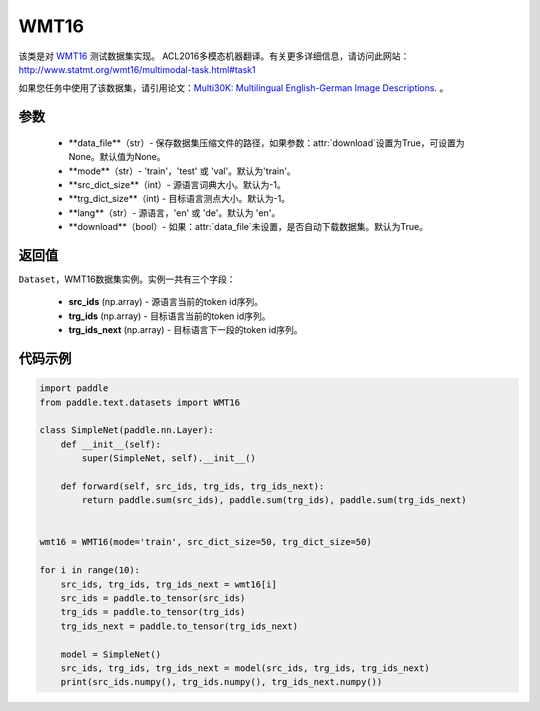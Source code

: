 .. _cn_api_text_datasets_WMT16:

WMT16
-------------------------------

.. py:class:: paddle.text.datasets.WMT16()


该类是对 `WMT16 <http://www.statmt.org/wmt16/>`_  测试数据集实现。
ACL2016多模态机器翻译。有关更多详细信息，请访问此网站：
http://www.statmt.org/wmt16/multimodal-task.html#task1

如果您任务中使用了该数据集，请引用论文：`Multi30K: Multilingual English-German Image Descriptions. <https://aclanthology.org/W16-3210/>`_ 。

参数
:::::::::
    - **data_file**（str）- 保存数据集压缩文件的路径，如果参数：attr:`download`设置为True，可设置为None。默认值为None。
    - **mode**（str）- 'train'，'test' 或 'val'。默认为'train'。
    - **src_dict_size**（int）- 源语言词典大小。默认为-1。
    - **trg_dict_size**（int) - 目标语言测点大小。默认为-1。
    - **lang**（str）- 源语言，'en' 或 'de'。默认为 'en'。
    - **download**（bool）- 如果：attr:`data_file`未设置，是否自动下载数据集。默认为True。

返回值
:::::::::
``Dataset``，WMT16数据集实例。实例一共有三个字段：

  - **src_ids** (np.array) - 源语言当前的token id序列。
  - **trg_ids** (np.array) - 目标语言当前的token id序列。
  - **trg_ids_next** (np.array) - 目标语言下一段的token id序列。

代码示例
:::::::::

.. code-block:: python

    import paddle
    from paddle.text.datasets import WMT16

    class SimpleNet(paddle.nn.Layer):
        def __init__(self):
            super(SimpleNet, self).__init__()

        def forward(self, src_ids, trg_ids, trg_ids_next):
            return paddle.sum(src_ids), paddle.sum(trg_ids), paddle.sum(trg_ids_next)


    wmt16 = WMT16(mode='train', src_dict_size=50, trg_dict_size=50)

    for i in range(10):
        src_ids, trg_ids, trg_ids_next = wmt16[i]
        src_ids = paddle.to_tensor(src_ids)
        trg_ids = paddle.to_tensor(trg_ids)
        trg_ids_next = paddle.to_tensor(trg_ids_next)

        model = SimpleNet()
        src_ids, trg_ids, trg_ids_next = model(src_ids, trg_ids, trg_ids_next)
        print(src_ids.numpy(), trg_ids.numpy(), trg_ids_next.numpy())

